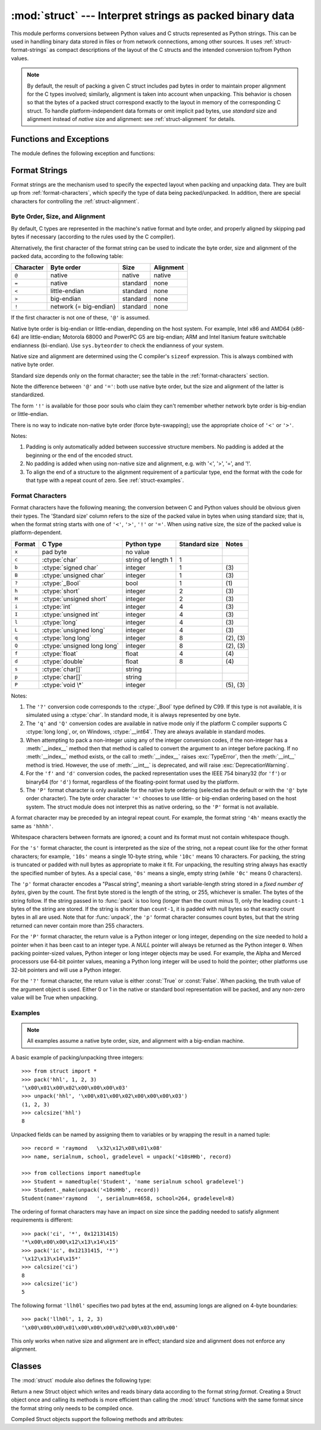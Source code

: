 
:mod:`struct` --- Interpret strings as packed binary data
=========================================================

.. module:: struct
   :synopsis: Interpret strings as packed binary data.

.. index::
   pair: C; structures
   triple: packing; binary; data

This module performs conversions between Python values and C structs represented
as Python strings.  This can be used in handling binary data stored in files or
from network connections, among other sources.  It uses
:ref:`struct-format-strings` as compact descriptions of the layout of the C
structs and the intended conversion to/from Python values.

.. note::

   By default, the result of packing a given C struct includes pad bytes in
   order to maintain proper alignment for the C types involved; similarly,
   alignment is taken into account when unpacking.  This behavior is chosen so
   that the bytes of a packed struct correspond exactly to the layout in memory
   of the corresponding C struct.  To handle platform-independent data formats
   or omit implicit pad bytes, use `standard` size and alignment instead of
   `native` size and alignment: see :ref:`struct-alignment` for details.

Functions and Exceptions
------------------------

The module defines the following exception and functions:


.. exception:: error

   Exception raised on various occasions; argument is a string describing what
   is wrong.


.. function:: pack(fmt, v1, v2, ...)

   Return a string containing the values ``v1, v2, ...`` packed according to the
   given format.  The arguments must match the values required by the format
   exactly.


.. function:: pack_into(fmt, buffer, offset, v1, v2, ...)

   Pack the values ``v1, v2, ...`` according to the given format, write the
   packed bytes into the writable *buffer* starting at *offset*. Note that the
   offset is a required argument.

   .. versionadded:: 2.5


.. function:: unpack(fmt, string)

   Unpack the string (presumably packed by ``pack(fmt, ...)``) according to the
   given format.  The result is a tuple even if it contains exactly one item.
   The string must contain exactly the amount of data required by the format
   (``len(string)`` must equal ``calcsize(fmt)``).


.. function:: unpack_from(fmt, buffer[,offset=0])

   Unpack the *buffer* according to the given format. The result is a tuple even
   if it contains exactly one item. The *buffer* must contain at least the
   amount of data required by the format (``len(buffer[offset:])`` must be at
   least ``calcsize(fmt)``).

   .. versionadded:: 2.5


.. function:: calcsize(fmt)

   Return the size of the struct (and hence of the string) corresponding to the
   given format.

.. _struct-format-strings:

Format Strings
--------------

Format strings are the mechanism used to specify the expected layout when
packing and unpacking data.  They are built up from :ref:`format-characters`,
which specify the type of data being packed/unpacked.  In addition, there are
special characters for controlling the :ref:`struct-alignment`.


.. _struct-alignment:

Byte Order, Size, and Alignment
^^^^^^^^^^^^^^^^^^^^^^^^^^^^^^^

By default, C types are represented in the machine's native format and byte
order, and properly aligned by skipping pad bytes if necessary (according to the
rules used by the C compiler).

Alternatively, the first character of the format string can be used to indicate
the byte order, size and alignment of the packed data, according to the
following table:

+-----------+------------------------+----------+-----------+
| Character | Byte order             | Size     | Alignment |
+===========+========================+==========+===========+
| ``@``     | native                 | native   | native    |
+-----------+------------------------+----------+-----------+
| ``=``     | native                 | standard | none      |
+-----------+------------------------+----------+-----------+
| ``<``     | little-endian          | standard | none      |
+-----------+------------------------+----------+-----------+
| ``>``     | big-endian             | standard | none      |
+-----------+------------------------+----------+-----------+
| ``!``     | network (= big-endian) | standard | none      |
+-----------+------------------------+----------+-----------+

If the first character is not one of these, ``'@'`` is assumed.

Native byte order is big-endian or little-endian, depending on the host
system. For example, Intel x86 and AMD64 (x86-64) are little-endian;
Motorola 68000 and PowerPC G5 are big-endian; ARM and Intel Itanium feature
switchable endianness (bi-endian). Use ``sys.byteorder`` to check the
endianness of your system.

Native size and alignment are determined using the C compiler's
``sizeof`` expression.  This is always combined with native byte order.

Standard size depends only on the format character;  see the table in
the :ref:`format-characters` section.

Note the difference between ``'@'`` and ``'='``: both use native byte order, but
the size and alignment of the latter is standardized.

The form ``'!'`` is available for those poor souls who claim they can't remember
whether network byte order is big-endian or little-endian.

There is no way to indicate non-native byte order (force byte-swapping); use the
appropriate choice of ``'<'`` or ``'>'``.

Notes:

(1) Padding is only automatically added between successive structure members.
    No padding is added at the beginning or the end of the encoded struct.

(2) No padding is added when using non-native size and alignment, e.g.
    with '<', '>', '=', and '!'.

(3) To align the end of a structure to the alignment requirement of a
    particular type, end the format with the code for that type with a repeat
    count of zero.  See :ref:`struct-examples`.


.. _format-characters:

Format Characters
^^^^^^^^^^^^^^^^^

Format characters have the following meaning; the conversion between C and
Python values should be obvious given their types.  The 'Standard size' column
refers to the size of the packed value in bytes when using standard size; that
is, when the format string starts with one of ``'<'``, ``'>'``, ``'!'`` or
``'='``.  When using native size, the size of the packed value is
platform-dependent.

+--------+-------------------------+--------------------+----------------+------------+
| Format | C Type                  | Python type        | Standard size  | Notes      |
+========+=========================+====================+================+============+
| ``x``  | pad byte                | no value           |                |            |
+--------+-------------------------+--------------------+----------------+------------+
| ``c``  | :ctype:`char`           | string of length 1 | 1              |            |
+--------+-------------------------+--------------------+----------------+------------+
| ``b``  | :ctype:`signed char`    | integer            | 1              | \(3)       |
+--------+-------------------------+--------------------+----------------+------------+
| ``B``  | :ctype:`unsigned char`  | integer            | 1              | \(3)       |
+--------+-------------------------+--------------------+----------------+------------+
| ``?``  | :ctype:`_Bool`          | bool               | 1              | \(1)       |
+--------+-------------------------+--------------------+----------------+------------+
| ``h``  | :ctype:`short`          | integer            | 2              | \(3)       |
+--------+-------------------------+--------------------+----------------+------------+
| ``H``  | :ctype:`unsigned short` | integer            | 2              | \(3)       |
+--------+-------------------------+--------------------+----------------+------------+
| ``i``  | :ctype:`int`            | integer            | 4              | \(3)       |
+--------+-------------------------+--------------------+----------------+------------+
| ``I``  | :ctype:`unsigned int`   | integer            | 4              | \(3)       |
+--------+-------------------------+--------------------+----------------+------------+
| ``l``  | :ctype:`long`           | integer            | 4              | \(3)       |
+--------+-------------------------+--------------------+----------------+------------+
| ``L``  | :ctype:`unsigned long`  | integer            | 4              | \(3)       |
+--------+-------------------------+--------------------+----------------+------------+
| ``q``  | :ctype:`long long`      | integer            | 8              | \(2), \(3) |
+--------+-------------------------+--------------------+----------------+------------+
| ``Q``  | :ctype:`unsigned long   | integer            | 8              | \(2), \(3) |
|        | long`                   |                    |                |            |
+--------+-------------------------+--------------------+----------------+------------+
| ``f``  | :ctype:`float`          | float              | 4              | \(4)       |
+--------+-------------------------+--------------------+----------------+------------+
| ``d``  | :ctype:`double`         | float              | 8              | \(4)       |
+--------+-------------------------+--------------------+----------------+------------+
| ``s``  | :ctype:`char[]`         | string             |                |            |
+--------+-------------------------+--------------------+----------------+------------+
| ``p``  | :ctype:`char[]`         | string             |                |            |
+--------+-------------------------+--------------------+----------------+------------+
| ``P``  | :ctype:`void \*`        | integer            |                | \(5), \(3) |
+--------+-------------------------+--------------------+----------------+------------+

Notes:

(1)
   The ``'?'`` conversion code corresponds to the :ctype:`_Bool` type defined by
   C99. If this type is not available, it is simulated using a :ctype:`char`. In
   standard mode, it is always represented by one byte.

   .. versionadded:: 2.6

(2)
   The ``'q'`` and ``'Q'`` conversion codes are available in native mode only if
   the platform C compiler supports C :ctype:`long long`, or, on Windows,
   :ctype:`__int64`.  They are always available in standard modes.

   .. versionadded:: 2.2

(3)
   When attempting to pack a non-integer using any of the integer conversion
   codes, if the non-integer has a :meth:`__index__` method then that method is
   called to convert the argument to an integer before packing.  If no
   :meth:`__index__` method exists, or the call to :meth:`__index__` raises
   :exc:`TypeError`, then the :meth:`__int__` method is tried.  However, the use
   of :meth:`__int__` is deprecated, and will raise :exc:`DeprecationWarning`.

   .. versionchanged:: 2.7
      Use of the :meth:`__index__` method for non-integers is new in 2.7.

   .. versionchanged:: 2.7
      Prior to version 2.7, not all integer conversion codes would use the
      :meth:`__int__` method to convert, and :exc:`DeprecationWarning` was
      raised only for float arguments.

(4)
   For the ``'f'`` and ``'d'`` conversion codes, the packed representation uses
   the IEEE 754 binary32 (for ``'f'``) or binary64 (for ``'d'``) format,
   regardless of the floating-point format used by the platform.

(5)
   The ``'P'`` format character is only available for the native byte ordering
   (selected as the default or with the ``'@'`` byte order character). The byte
   order character ``'='`` chooses to use little- or big-endian ordering based
   on the host system. The struct module does not interpret this as native
   ordering, so the ``'P'`` format is not available.


A format character may be preceded by an integral repeat count.  For example,
the format string ``'4h'`` means exactly the same as ``'hhhh'``.

Whitespace characters between formats are ignored; a count and its format must
not contain whitespace though.

For the ``'s'`` format character, the count is interpreted as the size of the
string, not a repeat count like for the other format characters; for example,
``'10s'`` means a single 10-byte string, while ``'10c'`` means 10 characters.
For packing, the string is truncated or padded with null bytes as appropriate to
make it fit. For unpacking, the resulting string always has exactly the
specified number of bytes.  As a special case, ``'0s'`` means a single, empty
string (while ``'0c'`` means 0 characters).

The ``'p'`` format character encodes a "Pascal string", meaning a short
variable-length string stored in a *fixed number of bytes*, given by the count.
The first byte stored is the length of the string, or 255, whichever is smaller.
The bytes of the string follow.  If the string passed in to :func:`pack` is too
long (longer than the count minus 1), only the leading ``count-1`` bytes of the
string are stored.  If the string is shorter than ``count-1``, it is padded with
null bytes so that exactly count bytes in all are used.  Note that for
:func:`unpack`, the ``'p'`` format character consumes count bytes, but that the
string returned can never contain more than 255 characters.

For the ``'P'`` format character, the return value is a Python integer or long
integer, depending on the size needed to hold a pointer when it has been cast to
an integer type.  A *NULL* pointer will always be returned as the Python integer
``0``. When packing pointer-sized values, Python integer or long integer objects
may be used.  For example, the Alpha and Merced processors use 64-bit pointer
values, meaning a Python long integer will be used to hold the pointer; other
platforms use 32-bit pointers and will use a Python integer.

For the ``'?'`` format character, the return value is either :const:`True` or
:const:`False`. When packing, the truth value of the argument object is used.
Either 0 or 1 in the native or standard bool representation will be packed, and
any non-zero value will be True when unpacking.



.. _struct-examples:

Examples
^^^^^^^^

.. note::
   All examples assume a native byte order, size, and alignment with a
   big-endian machine.

A basic example of packing/unpacking three integers::

   >>> from struct import *
   >>> pack('hhl', 1, 2, 3)
   '\x00\x01\x00\x02\x00\x00\x00\x03'
   >>> unpack('hhl', '\x00\x01\x00\x02\x00\x00\x00\x03')
   (1, 2, 3)
   >>> calcsize('hhl')
   8

Unpacked fields can be named by assigning them to variables or by wrapping
the result in a named tuple::

    >>> record = 'raymond   \x32\x12\x08\x01\x08'
    >>> name, serialnum, school, gradelevel = unpack('<10sHHb', record)

    >>> from collections import namedtuple
    >>> Student = namedtuple('Student', 'name serialnum school gradelevel')
    >>> Student._make(unpack('<10sHHb', record))
    Student(name='raymond   ', serialnum=4658, school=264, gradelevel=8)

The ordering of format characters may have an impact on size since the padding
needed to satisfy alignment requirements is different::

    >>> pack('ci', '*', 0x12131415)
    '*\x00\x00\x00\x12\x13\x14\x15'
    >>> pack('ic', 0x12131415, '*')
    '\x12\x13\x14\x15*'
    >>> calcsize('ci')
    8
    >>> calcsize('ic')
    5

The following format ``'llh0l'`` specifies two pad bytes at the end, assuming
longs are aligned on 4-byte boundaries::

    >>> pack('llh0l', 1, 2, 3)
    '\x00\x00\x00\x01\x00\x00\x00\x02\x00\x03\x00\x00'

This only works when native size and alignment are in effect; standard size and
alignment does not enforce any alignment.


.. seealso::

   Module :mod:`array`
      Packed binary storage of homogeneous data.

   Module :mod:`xdrlib`
      Packing and unpacking of XDR data.


.. _struct-objects:

Classes
-------

The :mod:`struct` module also defines the following type:


.. class:: Struct(format)

   Return a new Struct object which writes and reads binary data according to
   the format string *format*.  Creating a Struct object once and calling its
   methods is more efficient than calling the :mod:`struct` functions with the
   same format since the format string only needs to be compiled once.

   .. versionadded:: 2.5

   Compiled Struct objects support the following methods and attributes:


   .. method:: pack(v1, v2, ...)

      Identical to the :func:`pack` function, using the compiled format.
      (``len(result)`` will equal :attr:`self.size`.)


   .. method:: pack_into(buffer, offset, v1, v2, ...)

      Identical to the :func:`pack_into` function, using the compiled format.


   .. method:: unpack(string)

      Identical to the :func:`unpack` function, using the compiled format.
      (``len(string)`` must equal :attr:`self.size`).


   .. method:: unpack_from(buffer[, offset=0])

      Identical to the :func:`unpack_from` function, using the compiled format.
      (``len(buffer[offset:])`` must be at least :attr:`self.size`).


   .. attribute:: format

      The format string used to construct this Struct object.

   .. attribute:: size

      The calculated size of the struct (and hence of the string) corresponding
      to :attr:`format`.


